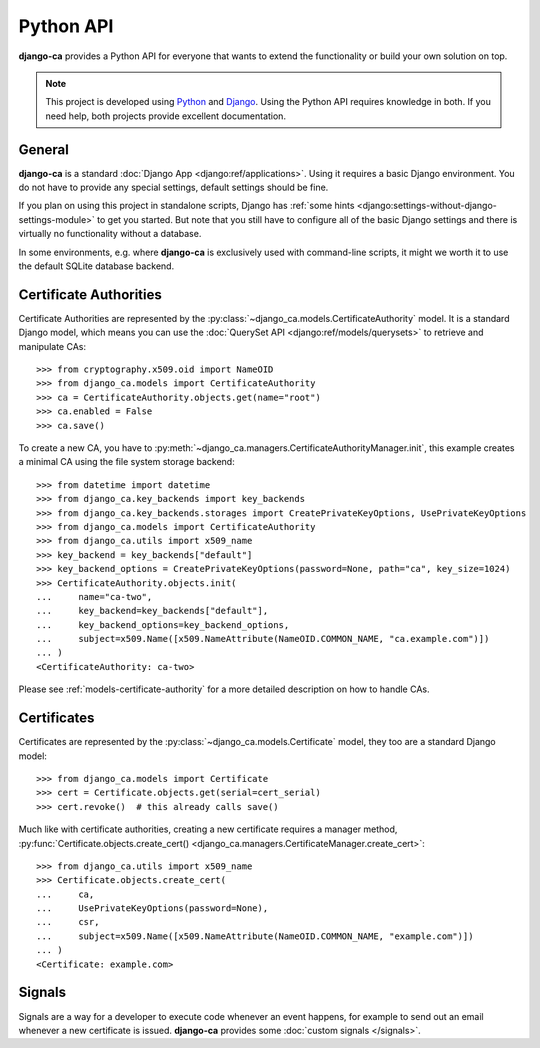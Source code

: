 ##########
Python API
##########

**django-ca** provides a Python API for everyone that wants to extend the functionality or build your own
solution on top.

.. NOTE::

   This project is developed using `Python <https://www.python.org/>`_ and
   `Django <https://www.djangoproject.com/>`_. Using the Python API requires knowledge in both. If you need
   help, both projects provide excellent documentation.

*******
General
*******

**django-ca** is a standard :doc:`Django App <django:ref/applications>`. Using it requires a basic Django
environment. You do not have to provide any special settings, default settings should be fine.

If you plan on using this project in standalone scripts, Django has
:ref:`some hints <django:settings-without-django-settings-module>` to get you started. But note that you still
have to configure all of the basic Django settings and there is virtually no functionality without a database.

In some environments, e.g. where **django-ca** is exclusively used with command-line scripts, it might we
worth it to use the default SQLite database backend.

***********************
Certificate Authorities
***********************

Certificate Authorities are represented by the :py:class:`~django_ca.models.CertificateAuthority` model. It is
a standard Django model, which means you can use the :doc:`QuerySet API <django:ref/models/querysets>` to
retrieve and manipulate CAs::

   >>> from cryptography.x509.oid import NameOID
   >>> from django_ca.models import CertificateAuthority
   >>> ca = CertificateAuthority.objects.get(name="root")
   >>> ca.enabled = False
   >>> ca.save()

To create a new CA, you have to :py:meth:`~django_ca.managers.CertificateAuthorityManager.init`, this example
creates a minimal CA using the file system storage backend::

   >>> from datetime import datetime
   >>> from django_ca.key_backends import key_backends
   >>> from django_ca.key_backends.storages import CreatePrivateKeyOptions, UsePrivateKeyOptions
   >>> from django_ca.models import CertificateAuthority
   >>> from django_ca.utils import x509_name
   >>> key_backend = key_backends["default"]
   >>> key_backend_options = CreatePrivateKeyOptions(password=None, path="ca", key_size=1024)
   >>> CertificateAuthority.objects.init(
   ...     name="ca-two",
   ...     key_backend=key_backends["default"],
   ...     key_backend_options=key_backend_options,
   ...     subject=x509.Name([x509.NameAttribute(NameOID.COMMON_NAME, "ca.example.com")])
   ... )
   <CertificateAuthority: ca-two>

Please see :ref:`models-certificate-authority` for a more detailed description on how to handle CAs.

************
Certificates
************

Certificates are represented by the :py:class:`~django_ca.models.Certificate` model, they too are a standard
Django model::

   >>> from django_ca.models import Certificate
   >>> cert = Certificate.objects.get(serial=cert_serial)
   >>> cert.revoke()  # this already calls save()

Much like with certificate authorities, creating a new certificate requires a manager method,
:py:func:`Certificate.objects.create_cert() <django_ca.managers.CertificateManager.create_cert>`::

   >>> from django_ca.utils import x509_name
   >>> Certificate.objects.create_cert(
   ...     ca,
   ...     UsePrivateKeyOptions(password=None),
   ...     csr,
   ...     subject=x509.Name([x509.NameAttribute(NameOID.COMMON_NAME, "example.com")])
   ... )
   <Certificate: example.com>

*******
Signals
*******

Signals are a way for a developer to execute code whenever an event happens, for example to send out an email
whenever a new certificate is issued. **django-ca** provides some :doc:`custom signals </signals>`.
